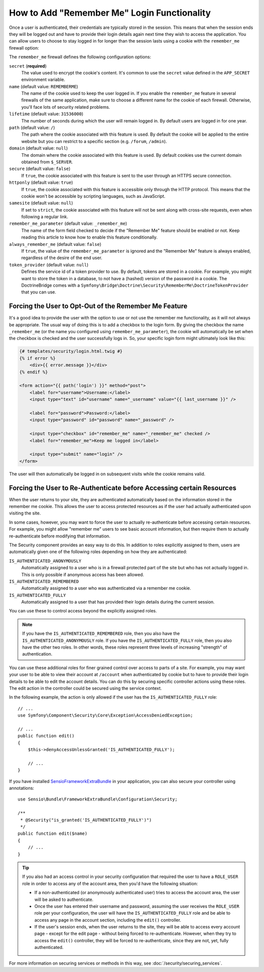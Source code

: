 .. index::
   single: Security; "Remember me"

How to Add "Remember Me" Login Functionality
============================================

Once a user is authenticated, their credentials are typically stored in the
session. This means that when the session ends they will be logged out and
have to provide their login details again next time they wish to access the
application. You can allow users to choose to stay logged in for longer than
the session lasts using a cookie with the ``remember_me`` firewall option:

.. configuration-block::

    .. code-block:: yaml

        # config/packages/security.yaml
        security:
            # ...

            firewalls:
                main:
                    # ...
                    remember_me:
                        secret:   '%kernel.secret%'
                        lifetime: 604800 # 1 week in seconds
                        path:     /
                        # by default, the feature is enabled by checking a
                        # checkbox in the login form (see below), uncomment the
                        # following line to always enable it.
                        #always_remember_me: true

    .. code-block:: xml

        <!-- config/packages/security.xml -->
        <?xml version="1.0" encoding="utf-8" ?>
        <srv:container xmlns="http://symfony.com/schema/dic/security"
            xmlns:srv="http://symfony.com/schema/dic/services"
            xmlns:xsi="http://www.w3.org/2001/XMLSchema-instance"
            xsi:schemaLocation="http://symfony.com/schema/dic/services
                http://symfony.com/schema/dic/services/services-1.0.xsd">

            <config>
                <!-- ... -->

                <firewall name="main">
                    <!-- ... -->

                    <!-- 604800 is 1 week in seconds -->
                    <remember-me
                        secret="%kernel.secret%"
                        lifetime="604800"
                        path="/" />
                    <!-- by default, the feature is enabled by checking a checkbox
                         in the login form (see below), add always-remember-me="true"
                         to always enable it. -->
                </firewall>
            </config>
        </srv:container>

    .. code-block:: php

        // config/packages/security.php
        $container->loadFromExtension('security', array(
            // ...

            'firewalls' => array(
                'main' => array(
                    // ...
                    'remember_me' => array(
                        'secret'   => '%kernel.secret%',
                        'lifetime' => 604800, // 1 week in seconds
                        'path'     => '/',
                        // by default, the feature is enabled by checking a
                        // checkbox in the login form (see below), uncomment
                        // the following line to always enable it.
                        //'always_remember_me' => true,
                    ),
                ),
            ),
        ));

The ``remember_me`` firewall defines the following configuration options:

``secret`` (**required**)
    The value used to encrypt the cookie's content. It's common to use the
    ``secret`` value defined in the ``APP_SECRET`` environment variable.

``name`` (default value: ``REMEMBERME``)
    The name of the cookie used to keep the user logged in. If you enable the
    ``remember_me`` feature in several firewalls of the same application, make sure
    to choose a different name for the cookie of each firewall. Otherwise, you'll
    face lots of security related problems.

``lifetime`` (default value: ``31536000``)
    The number of seconds during which the user will remain logged in. By default
    users are logged in for one year.

``path`` (default value: ``/``)
    The path where the cookie associated with this feature is used. By default
    the cookie will be applied to the entire website but you can restrict to a
    specific section (e.g. ``/forum``, ``/admin``).

``domain`` (default value: ``null``)
    The domain where the cookie associated with this feature is used. By default
    cookies use the current domain obtained from ``$_SERVER``.

``secure`` (default value: ``false``)
    If ``true``, the cookie associated with this feature is sent to the user
    through an HTTPS secure connection.

``httponly`` (default value: ``true``)
    If ``true``, the cookie associated with this feature is accessible only
    through the HTTP protocol. This means that the cookie won't be accessible
    by scripting languages, such as JavaScript.

``samesite`` (default value: ``null``)
    If set to ``strict``, the cookie associated with this feature will not
    be sent along with cross-site requests, even when following a regular link.

``remember_me_parameter`` (default value: ``_remember_me``)
    The name of the form field checked to decide if the "Remember Me" feature
    should be enabled or not. Keep reading this article to know how to enable
    this feature conditionally.

``always_remember_me`` (default value: ``false``)
    If ``true``, the value of the ``remember_me_parameter`` is ignored and the
    "Remember Me" feature is always enabled, regardless of the desire of the
    end user.

``token_provider`` (default value: ``null``)
    Defines the service id of a token provider to use. By default, tokens are
    stored in a cookie. For example, you might want to store the token in a
    database, to not have a (hashed) version of the password in a cookie. The
    DoctrineBridge comes with a
    ``Symfony\Bridge\Doctrine\Security\RememberMe\DoctrineTokenProvider`` that
    you can use.

Forcing the User to Opt-Out of the Remember Me Feature
------------------------------------------------------

It's a good idea to provide the user with the option to use or not use the
remember me functionality, as it will not always be appropriate. The usual
way of doing this is to add a checkbox to the login form. By giving the checkbox
the name ``_remember_me`` (or the name you configured using ``remember_me_parameter``),
the cookie will automatically be set when the checkbox is checked and the user
successfully logs in. So, your specific login form might ultimately look like
this:

.. code-block:: html+twig

    {# templates/security/login.html.twig #}
    {% if error %}
        <div>{{ error.message }}</div>
    {% endif %}

    <form action="{{ path('login') }}" method="post">
        <label for="username">Username:</label>
        <input type="text" id="username" name="_username" value="{{ last_username }}" />

        <label for="password">Password:</label>
        <input type="password" id="password" name="_password" />

        <input type="checkbox" id="remember_me" name="_remember_me" checked />
        <label for="remember_me">Keep me logged in</label>

        <input type="submit" name="login" />
    </form>

The user will then automatically be logged in on subsequent visits while
the cookie remains valid.

Forcing the User to Re-Authenticate before Accessing certain Resources
----------------------------------------------------------------------

When the user returns to your site, they are authenticated automatically based
on the information stored in the remember me cookie. This allows the user
to access protected resources as if the user had actually authenticated upon
visiting the site.

In some cases, however, you may want to force the user to actually re-authenticate
before accessing certain resources. For example, you might allow "remember me"
users to see basic account information, but then require them to actually
re-authenticate before modifying that information.

The Security component provides an easy way to do this. In addition to roles
explicitly assigned to them, users are automatically given one of the following
roles depending on how they are authenticated:

``IS_AUTHENTICATED_ANONYMOUSLY``
    Automatically assigned to a user who is in a firewall protected part of the
    site but who has not actually logged in. This is only possible if anonymous
    access has been allowed.

``IS_AUTHENTICATED_REMEMBERED``
    Automatically assigned to a user who was authenticated via a remember me
    cookie.

``IS_AUTHENTICATED_FULLY``
    Automatically assigned to a user that has provided their login details
    during the current session.

You can use these to control access beyond the explicitly assigned roles.

.. note::

    If you have the ``IS_AUTHENTICATED_REMEMBERED`` role, then you also
    have the ``IS_AUTHENTICATED_ANONYMOUSLY`` role. If you have the ``IS_AUTHENTICATED_FULLY``
    role, then you also have the other two roles. In other words, these roles
    represent three levels of increasing "strength" of authentication.

You can use these additional roles for finer grained control over access to
parts of a site. For example, you may want your user to be able to view their
account at ``/account`` when authenticated by cookie but to have to provide
their login details to be able to edit the account details. You can do this
by securing specific controller actions using these roles. The edit action
in the controller could be secured using the service context.

In the following example, the action is only allowed if the user has the
``IS_AUTHENTICATED_FULLY`` role::

    // ...
    use Symfony\Component\Security\Core\Exception\AccessDeniedException;

    // ...
    public function edit()
    {
        $this->denyAccessUnlessGranted('IS_AUTHENTICATED_FULLY');

        // ...
    }

If you have installed `SensioFrameworkExtraBundle`_ in your application, you can also secure
your controller using annotations::

    use Sensio\Bundle\FrameworkExtraBundle\Configuration\Security;

    /**
     * @Security("is_granted('IS_AUTHENTICATED_FULLY')")
     */
    public function edit($name)
    {
        // ...
    }

.. tip::

    If you also had an access control in your security configuration that
    required the user to have a ``ROLE_USER`` role in order to access any
    of the account area, then you'd have the following situation:

    * If a non-authenticated (or anonymously authenticated user) tries to
      access the account area, the user will be asked to authenticate.

    * Once the user has entered their username and password, assuming the
      user receives the ``ROLE_USER`` role per your configuration, the user
      will have the ``IS_AUTHENTICATED_FULLY`` role and be able to access
      any page in the account section, including the ``edit()`` controller.

    * If the user's session ends, when the user returns to the site, they will
      be able to access every account page - except for the edit page - without
      being forced to re-authenticate. However, when they try to access the
      ``edit()`` controller, they will be forced to re-authenticate, since
      they are not, yet, fully authenticated.

For more information on securing services or methods in this way,
see :doc:`/security/securing_services`.

.. _`SensioFrameworkExtraBundle`: http://symfony.com/doc/current/bundles/SensioFrameworkExtraBundle/index.html

.. ready: no
.. revision: 90c2b72bd19a66d92e1679ac3179dd1adba4112d